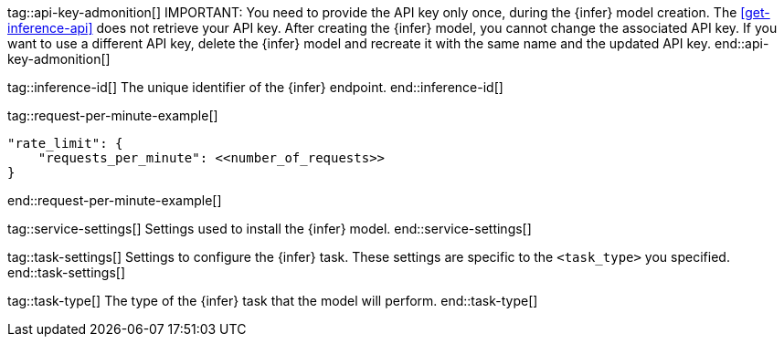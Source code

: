 
tag::api-key-admonition[]
IMPORTANT: You need to provide the API key only once, during the {infer} model creation.
The <<get-inference-api>> does not retrieve your API key.
After creating the {infer} model, you cannot change the associated API key.
If you want to use a different API key, delete the {infer} model and recreate it with the same name and the updated API key.
end::api-key-admonition[]

tag::inference-id[]
The unique identifier of the {infer} endpoint.
end::inference-id[]

tag::request-per-minute-example[]
[source,text]
----
"rate_limit": {
    "requests_per_minute": <<number_of_requests>>
}
----
end::request-per-minute-example[]


tag::service-settings[]
Settings used to install the {infer} model.
end::service-settings[]

tag::task-settings[]
Settings to configure the {infer} task.
These settings are specific to the `<task_type>` you specified.
end::task-settings[]

tag::task-type[]
The type of the {infer} task that the model will perform.
end::task-type[]